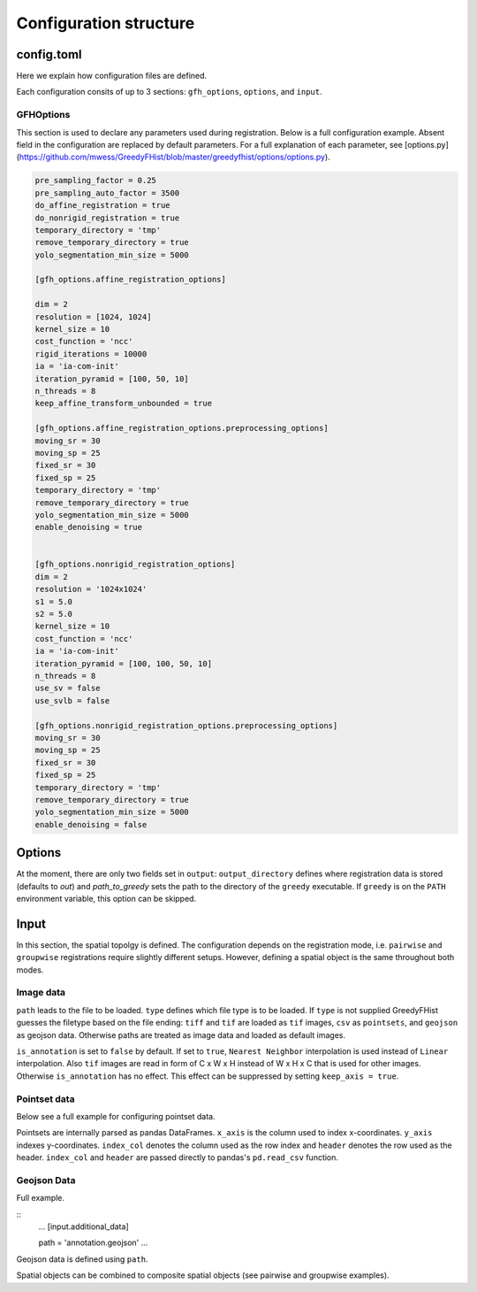 .. _topics-config:

=======================
Configuration structure
=======================

config.toml
===========

Here we explain how configuration files are defined.

Each configuration consits of up to 3 sections: ``gfh_options``, ``options``, and ``input``.

GFHOptions
----------

This section is used to declare any parameters used during registration. Below is a full configuration example. Absent field in the configuration are replaced by default parameters. For a full explanation of each parameter, see [options.py](https://github.com/mwess/GreedyFHist/blob/master/greedyfhist/options/options.py).


.. code-block::
    [gfh_options]

    pre_sampling_factor = 0.25
    pre_sampling_auto_factor = 3500
    do_affine_registration = true
    do_nonrigid_registration = true
    temporary_directory = 'tmp'
    remove_temporary_directory = true
    yolo_segmentation_min_size = 5000

    [gfh_options.affine_registration_options]

    dim = 2
    resolution = [1024, 1024]
    kernel_size = 10
    cost_function = 'ncc'
    rigid_iterations = 10000
    ia = 'ia-com-init'
    iteration_pyramid = [100, 50, 10]
    n_threads = 8
    keep_affine_transform_unbounded = true

    [gfh_options.affine_registration_options.preprocessing_options]
    moving_sr = 30
    moving_sp = 25
    fixed_sr = 30
    fixed_sp = 25
    temporary_directory = 'tmp'
    remove_temporary_directory = true
    yolo_segmentation_min_size = 5000
    enable_denoising = true


    [gfh_options.nonrigid_registration_options]
    dim = 2
    resolution = '1024x1024'
    s1 = 5.0
    s2 = 5.0
    kernel_size = 10
    cost_function = 'ncc'
    ia = 'ia-com-init'
    iteration_pyramid = [100, 100, 50, 10]
    n_threads = 8
    use_sv = false
    use_svlb = false

    [gfh_options.nonrigid_registration_options.preprocessing_options]
    moving_sr = 30
    moving_sp = 25
    fixed_sr = 30
    fixed_sp = 25
    temporary_directory = 'tmp'
    remove_temporary_directory = true
    yolo_segmentation_min_size = 5000
    enable_denoising = false


Options
=======

At the moment, there are only two fields set in ``output``: ``output_directory`` defines where registration data is stored (defaults to `out`) and `path_to_greedy` sets the path to the directory of the ``greedy`` executable. If ``greedy`` is on the ``PATH`` environment variable, this option can be skipped.


Input
=====

In this section, the spatial topolgy is defined. The configuration depends on the registration mode, i.e. ``pairwise`` and ``groupwise`` registrations require slightly different setups. However, defining a spatial object is the same throughout both modes.

Image data
----------


.. code-block::
    ...
    [input.reference_image] \

    path = 'image.ome.tiff'
    type = 'tif'
    is_annotation = false
    keep_axis = false
    ...


``path`` leads to the file to be loaded. ``type`` defines which file type is to be loaded. If ``type`` is not supplied GreedyFHist guesses the filetype based on the file ending: ``tiff`` and ``tif`` are loaded as ``tif`` images, ``csv`` as ``pointsets``, and ``geojson`` as geojson data. Otherwise paths are treated as image data and loaded as default images.

``is_annotation`` is set to ``false`` by default. If set to ``true``, ``Nearest Neighbor`` interpolation is used instead of ``Linear`` interpolation. Also ``tif`` images are read in form of C x W x H instead of W x H x C that is used for other images. Otherwise ``is_annotation`` has no effect. This effect can be suppressed by setting ``keep_axis = true``. 

Pointset data
-------------

Below see a full example for configuring pointset data.

.. code-block::
    ...
    [input.additional_data] \

    path = 'pointset.csv'
    x_axis = 'x'
    y_axis = 'y'
    index_col = None
    header = None
    ...

Pointsets are internally parsed as pandas DataFrames. ``x_axis`` is the column used to index x-coordinates. ``y_axis`` indexes y-coordinates. ``index_col`` denotes the column used as the row index and ``header`` denotes the row used as the header. ``index_col`` and ``header`` are passed directly to pandas's ``pd.read_csv`` function.


Geojson Data
------------

Full example.

::
    ...
    [input.additional_data]

    path = 'annotation.geojson'
    ...

Geojson data is defined using ``path``.


Spatial objects can be combined to composite spatial objects (see pairwise and groupwise examples).